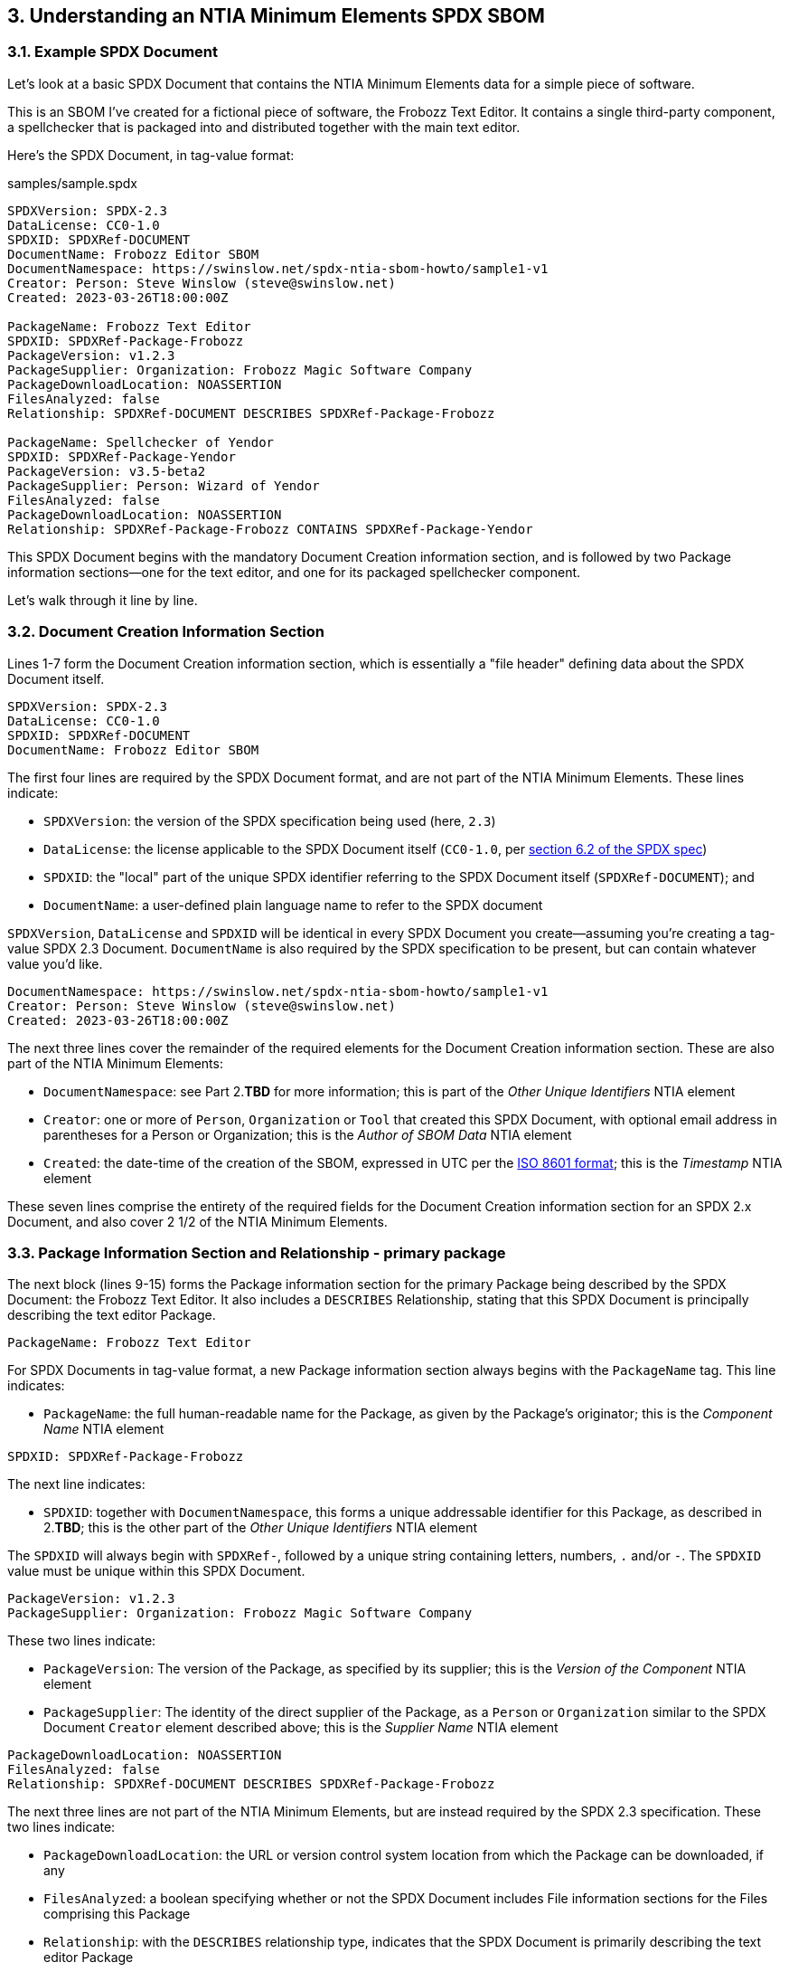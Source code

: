 // SPDX-License-Identifier: CC-BY-4.0

== 3. Understanding an NTIA Minimum Elements SPDX SBOM

=== 3.1. Example SPDX Document

Let's look at a basic SPDX Document that contains the NTIA Minimum Elements data for a simple piece of software.

This is an SBOM I've created for a fictional piece of software, the Frobozz Text Editor.
It contains a single third-party component, a spellchecker that is packaged into and distributed together with the main text editor.

Here's the SPDX Document, in tag-value format:

.samples/sample.spdx
----
SPDXVersion: SPDX-2.3
DataLicense: CC0-1.0
SPDXID: SPDXRef-DOCUMENT
DocumentName: Frobozz Editor SBOM
DocumentNamespace: https://swinslow.net/spdx-ntia-sbom-howto/sample1-v1
Creator: Person: Steve Winslow (steve@swinslow.net)
Created: 2023-03-26T18:00:00Z

PackageName: Frobozz Text Editor
SPDXID: SPDXRef-Package-Frobozz
PackageVersion: v1.2.3
PackageSupplier: Organization: Frobozz Magic Software Company
PackageDownloadLocation: NOASSERTION
FilesAnalyzed: false
Relationship: SPDXRef-DOCUMENT DESCRIBES SPDXRef-Package-Frobozz

PackageName: Spellchecker of Yendor
SPDXID: SPDXRef-Package-Yendor
PackageVersion: v3.5-beta2
PackageSupplier: Person: Wizard of Yendor
FilesAnalyzed: false
PackageDownloadLocation: NOASSERTION
Relationship: SPDXRef-Package-Frobozz CONTAINS SPDXRef-Package-Yendor
----

This SPDX Document begins with the mandatory Document Creation information section, and is followed by two Package information sections--one for the text editor, and one for its packaged spellchecker component.

Let's walk through it line by line.

=== 3.2. Document Creation Information Section

Lines 1-7 form the Document Creation information section, which is essentially a "file header" defining data about the SPDX Document itself.

----
SPDXVersion: SPDX-2.3
DataLicense: CC0-1.0
SPDXID: SPDXRef-DOCUMENT
DocumentName: Frobozz Editor SBOM
----

The first four lines are required by the SPDX Document format, and are not part of the NTIA Minimum Elements.
These lines indicate:

* ``SPDXVersion``: the version of the SPDX specification being used (here, ``2.3``)
* ``DataLicense``: the license applicable to the SPDX Document itself (``CC0-1.0``, per https://spdx.github.io/spdx-spec/v2.3/document-creation-information/#62-data-license-field[section 6.2 of the SPDX spec])
* ``SPDXID``: the "local" part of the unique SPDX identifier referring to the SPDX Document itself (``SPDXRef-DOCUMENT``); and
* ``DocumentName``: a user-defined plain language name to refer to the SPDX document

``SPDXVersion``, ``DataLicense`` and ``SPDXID`` will be identical in every SPDX Document you create--assuming you're creating a tag-value SPDX 2.3 Document.
``DocumentName`` is also required by the SPDX specification to be present, but can contain whatever value you'd like.

----
DocumentNamespace: https://swinslow.net/spdx-ntia-sbom-howto/sample1-v1
Creator: Person: Steve Winslow (steve@swinslow.net)
Created: 2023-03-26T18:00:00Z
----

The next three lines cover the remainder of the required elements for the Document Creation information section.
These are also part of the NTIA Minimum Elements:

* ``DocumentNamespace``: see Part 2.**TBD** for more information; this is part of the _Other Unique Identifiers_ NTIA element
* ``Creator``: one or more of ``Person``, ``Organization`` or ``Tool`` that created this SPDX Document, with optional email address in parentheses for a Person or Organization; this is the _Author of SBOM Data_ NTIA element
* ``Created``: the date-time of the creation of the SBOM, expressed in UTC per the https://en.wikipedia.org/wiki/ISO_8601[ISO 8601 format]; this is the _Timestamp_ NTIA element

These seven lines comprise the entirety of the required fields for the Document Creation information section for an SPDX 2.x Document, and also cover 2 1/2 of the NTIA Minimum Elements.

=== 3.3. Package Information Section and Relationship - primary package

The next block (lines 9-15) forms the Package information section for the primary Package being described by the SPDX Document: the Frobozz Text Editor.
It also includes a ``DESCRIBES`` Relationship, stating that this SPDX Document is principally describing the text editor Package.

----
PackageName: Frobozz Text Editor
----

For SPDX Documents in tag-value format, a new Package information section always begins with the ``PackageName`` tag.
This line indicates:

* ``PackageName``: the full human-readable name for the Package, as given by the Package's originator; this is the _Component Name_ NTIA element

----
SPDXID: SPDXRef-Package-Frobozz
----

The next line indicates:

* ``SPDXID``: together with ``DocumentNamespace``, this forms a unique addressable identifier for this Package, as described in 2.**TBD**; this is the other part of the _Other Unique Identifiers_ NTIA element

The ``SPDXID`` will always begin with ``SPDXRef-``, followed by a unique string containing letters, numbers, ``.`` and/or ``-``.
The ``SPDXID`` value must be unique within this SPDX Document.

----
PackageVersion: v1.2.3
PackageSupplier: Organization: Frobozz Magic Software Company
----

These two lines indicate:

* ``PackageVersion``: The version of the Package, as specified by its supplier; this is the _Version of the Component_ NTIA element
* ``PackageSupplier``: The identity of the direct supplier of the Package, as a ``Person`` or ``Organization`` similar to the SPDX Document ``Creator`` element described above; this is the _Supplier Name_ NTIA element

----
PackageDownloadLocation: NOASSERTION
FilesAnalyzed: false
Relationship: SPDXRef-DOCUMENT DESCRIBES SPDXRef-Package-Frobozz
----

The next three lines are not part of the NTIA Minimum Elements, but are instead required by the SPDX 2.3 specification.
These two lines indicate:

* ``PackageDownloadLocation``: the URL or version control system location from which the Package can be downloaded, if any
* ``FilesAnalyzed``: a boolean specifying whether or not the SPDX Document includes File information sections for the Files comprising this Package
* ``Relationship``: with the ``DESCRIBES`` relationship type, indicates that the SPDX Document is primarily describing the text editor Package

A minimal SBOM meeting the NTIA Minimal Elements requirements does not need to include File information sections, so we'll leave ``FilesAnalyzed`` as ``false``.

If we know the ``PackageDownloadLocation`` for this version of the Package, we can specify the URL, but there's no need to do so.
We can leave it as ``NOASSERTION`` to indicate that we (as the SPDX Document creator) are not making any attempt to specify it; or if we knew that there is no download location whatsoever, we could also specify ``NONE``.

Line 15 is technically part of a Relationship information section, but it can in fact appear anywhere in the SPDX Document after the initial Document Creation information section.
Each SPDX Document that contains more than one Package must include at least one ``DESCRIBES`` Relationship, in order to specify which Package is the primary one being described by this SPDX Document.

=== 3.4. Package Information Section and Relationship - contained dependency

The elements listed in subsections 3.2 and 3.3 above are actually all that is required by the NTIA Minimum Elements and the SPDX specification format, for a primary Package that contains no dependencies.

For this example, we're assuming that the text editor includes exactly one dependency, a separate spellchecker component obtained from a third party.
The final block (lines 17-23) describes this dependency.

Most of the fields have an identical meaning and structure as those used in the Package information section for the primary Package.
Only the final line has a different structure:

----
Relationship: SPDXRef-Package-Frobozz CONTAINS SPDXRef-Package-Yendor
----

While this is also a Relationship information line as for the prior Package, this one instead has a ``CONTAINS`` relationship type, indicating:

* ``Relationship``: with the ``CONTAINS`` relationship type, indicates that the Package with the ID specified on the left side contains the Package with the ID specified on the right side; this is the _Dependency Relationship_ NTIA element

Assuming that this spellchecker Package is the only dependency contained in the text editor Package, we are all done.
This SPDX Document contains all of the NTIA Minimum Elements for an SBOM.

=== 3.5. Summary of required fields [TO BE COMPLETED]


